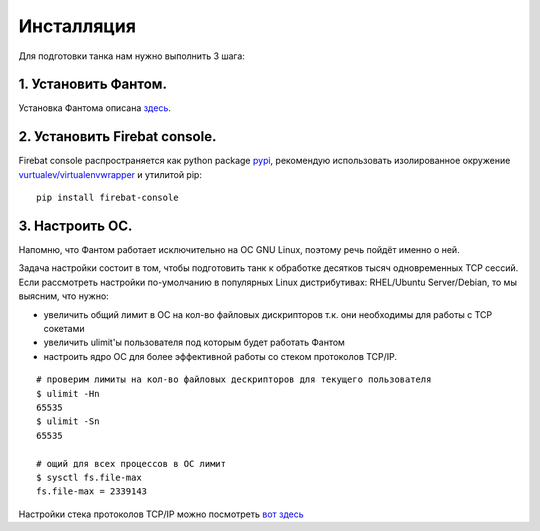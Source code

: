 ===========
Инсталляция
===========

Для подготовки танка нам нужно выполнить 3 шага:

1. Установить Фантом.
---------------------
Установка Фантома описана `здесь <http://phantom-doc-ru.readthedocs.org/en/latest/installation.html>`_.

2. Установить Firebat console.
------------------------------
Firebat console распространяется как python package `pypi <http://pypi.python.org/pypi/firebat-console>`_, рекомендую использовать изолированное окружение `vurtualev/virtualenvwrapper <http://docs.python-guide.org/en/latest/dev/virtualenvs/>`_ и утилитой pip:

::

    pip install firebat-console

3. Настроить ОС.
----------------
Напомню, что Фантом работает исключительно на ОС GNU Linux, поэтому речь пойдёт именно о ней.

Задача настройки состоит в том, чтобы подготовить танк к обработке десятков тысяч одновременных TCP сессий.
Если рассмотреть настройки по-умолчанию в популярных Linux дистрибутивах: RHEL/Ubuntu Server/Debian, то мы выясним, что нужно:

* увеличить общий лимит в ОС на кол-во файловых дискрипторов т.к. они необходимы для работы с TCP сокетами
* увеличить ulimit'ы пользователя под которым будет работать Фантом
* настроить ядро ОС для более эффективной работы со стеком протоколов TCP/IP.

.. TODO: расписать более подробно


::

    # проверим лимиты на кол-во файловых дескрипторов для текущего пользователя
    $ ulimit -Hn
    65535
    $ ulimit -Sn
    65535

    # ощий для всех процессов в ОС лимит
    $ sysctl fs.file-max
    fs.file-max = 2339143


Настройки стека протоколов TCP/IP можно посмотреть `вот здесь <https://gist.github.com/2282242>`_
